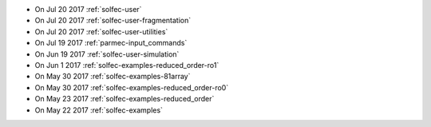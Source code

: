 
* On Jul 20 2017 :ref:`solfec-user`

* On Jul 20 2017 :ref:`solfec-user-fragmentation`

* On Jul 20 2017 :ref:`solfec-user-utilities`

* On Jul 19 2017 :ref:`parmec-input_commands`

* On Jun 19 2017 :ref:`solfec-user-simulation`

* On Jun 1 2017 :ref:`solfec-examples-reduced_order-ro1`

* On May 30 2017 :ref:`solfec-examples-81array`

* On May 30 2017 :ref:`solfec-examples-reduced_order-ro0`

* On May 23 2017 :ref:`solfec-examples-reduced_order`

* On May 22 2017 :ref:`solfec-examples`
